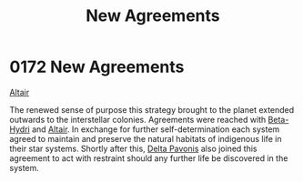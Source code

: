 :PROPERTIES:
:ID:       7ba0c9b8-221e-4dbd-81a7-afcdd38e956c
:END:
#+title: New Agreements
#+filetags: :beacon:
* 0172 New Agreements
[[id:144149ef-21cd-4e52-afea-dcf379d12d18][Altair]]

The renewed sense of purpose this strategy brought to the planet
extended outwards to the interstellar colonies. Agreements were
reached with [[id:0def2d80-7010-4455-b926-9354a9142b07][Beta-Hydri]] and [[id:144149ef-21cd-4e52-afea-dcf379d12d18][Altair]]. In exchange for further
self-determination each system agreed to maintain and preserve the
natural habitats of indigenous life in their star systems. Shortly
after this, [[id:595aa273-d1b3-44fd-9f16-ddc7291b4bee][Delta Pavonis]] also joined this agreement to act with
restraint should any further life be discovered in the
system.

[[file:img/beacons/0172.png]]

